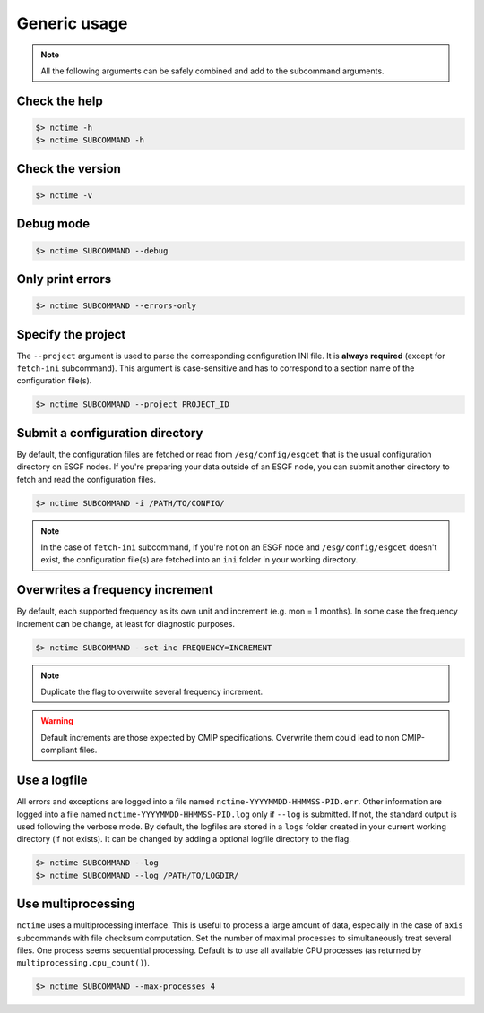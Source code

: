.. _usage:


Generic usage
=============

.. note:: All the following arguments can be safely combined and add to the subcommand arguments.

Check the help
**************

.. code-block:: bash

    $> nctime -h
    $> nctime SUBCOMMAND -h

Check the version
*****************

.. code-block:: bash

    $> nctime -v

Debug mode
**********

.. code-block:: bash

    $> nctime SUBCOMMAND --debug

Only print errors
*****************

.. code-block:: bash

    $> nctime SUBCOMMAND --errors-only

Specify the project
*******************

The ``--project`` argument is used to parse the corresponding configuration INI file. It is **always required**
(except for ``fetch-ini`` subcommand). This argument is case-sensitive and has to correspond to a section name of
the configuration file(s).

.. code-block:: bash

    $> nctime SUBCOMMAND --project PROJECT_ID

Submit a configuration directory
********************************

By default, the configuration files are fetched or read from ``/esg/config/esgcet`` that is the usual configuration
directory on ESGF nodes. If you're preparing your data outside of an ESGF node, you can submit another directory to
fetch and read the configuration files.

.. code-block:: bash

    $> nctime SUBCOMMAND -i /PATH/TO/CONFIG/

.. note::
    In the case of ``fetch-ini`` subcommand, if you're not on an ESGF node and ``/esg/config/esgcet`` doesn't exist,
    the configuration file(s) are fetched into an ``ini`` folder in your working directory.

Overwrites a frequency increment
********************************

By default, each supported frequency as its own unit and increment (e.g. mon = 1 months). In some case the frequency
increment can be change, at least for diagnostic purposes.

.. code-block:: bash

    $> nctime SUBCOMMAND --set-inc FREQUENCY=INCREMENT

.. note::
    Duplicate the flag to overwrite several frequency increment.

.. warning::
    Default increments are those expected by CMIP specifications. Overwrite them could lead to non CMIP-compliant files.

Use a logfile
*************

All errors and exceptions are logged into a file named ``nctime-YYYYMMDD-HHMMSS-PID.err``.
Other information are logged into a file named ``nctime-YYYYMMDD-HHMMSS-PID.log`` only if ``--log`` is submitted.
If not, the standard output is used following the verbose mode.
By default, the logfiles are stored in a ``logs`` folder created in your current working directory (if not exists).
It can be changed by adding a optional logfile directory to the flag.

.. code-block:: bash

    $> nctime SUBCOMMAND --log
    $> nctime SUBCOMMAND --log /PATH/TO/LOGDIR/

Use multiprocessing
*******************

``nctime`` uses a multiprocessing interface. This is useful to process a large amount of data, especially in the case
of ``axis`` subcommands with file checksum computation. Set the number of maximal processes to simultaneously treat
several files. One process seems sequential processing. Default is to use all available CPU processes (as returned by
``multiprocessing.cpu_count()``).

.. code-block:: bash

    $> nctime SUBCOMMAND --max-processes 4
